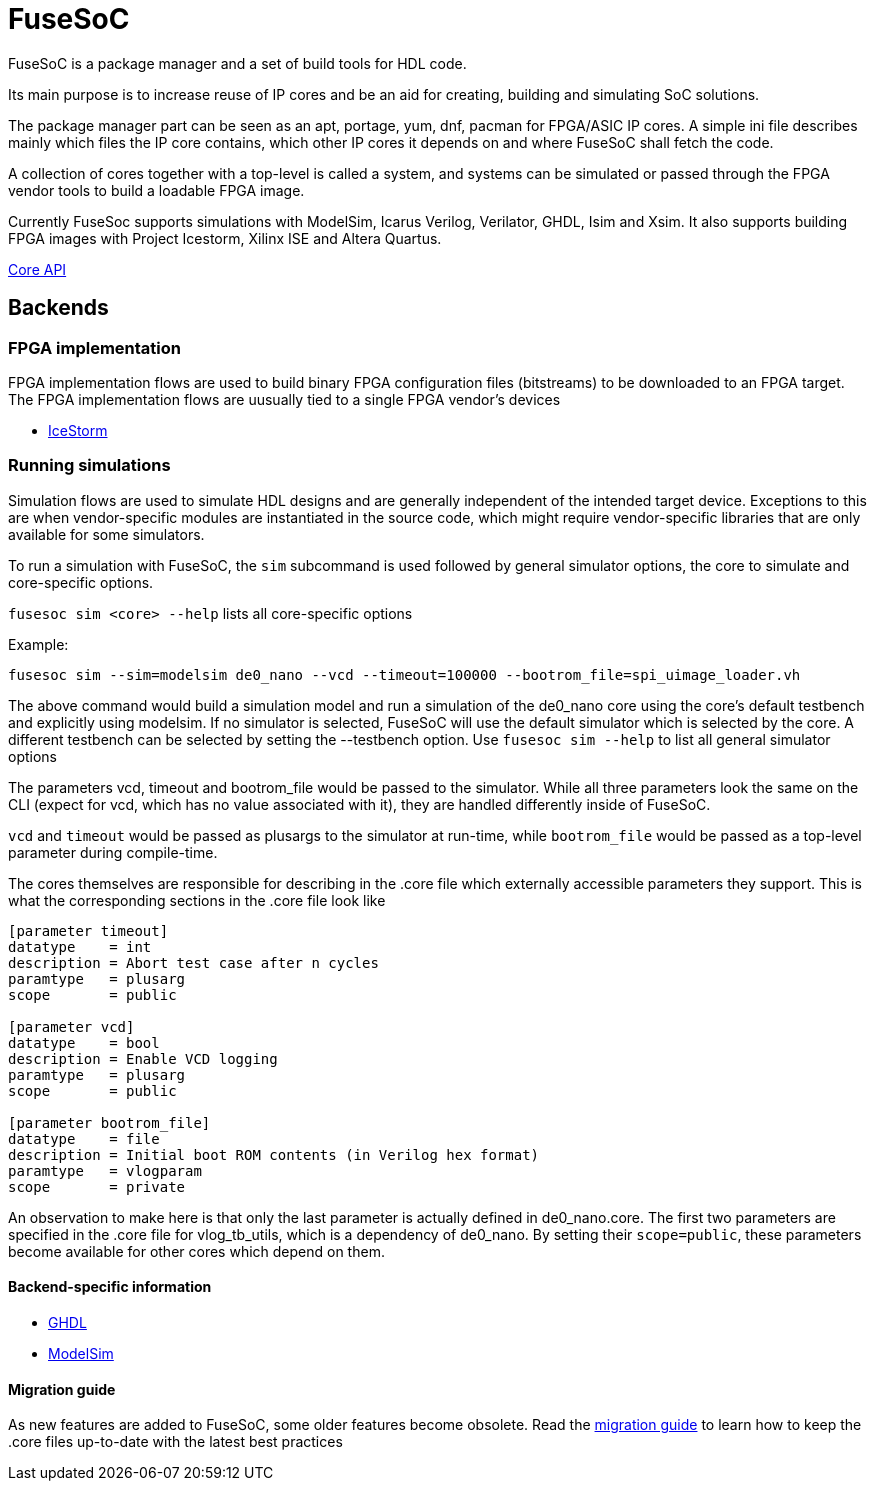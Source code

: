 FuseSoC
=======
ifdef::env-github,env-browser[:outfilesuffix: .adoc]
FuseSoC is a package manager and a set of build tools for HDL code.

Its main purpose is to increase reuse of IP cores and be an aid for creating, building and simulating SoC solutions.

The package manager part can be seen as an apt, portage, yum, dnf, pacman for FPGA/ASIC IP cores. A simple ini file describes mainly which files the IP core contains, which other IP cores it depends on and where FuseSoC shall fetch the code.

A collection of cores together with a top-level is called a system, and systems can be simulated or passed through the FPGA vendor tools to build a loadable FPGA image.

Currently FuseSoc supports simulations with ModelSim, Icarus Verilog, Verilator, GHDL, Isim and Xsim. It also supports building FPGA images with Project Icestorm, Xilinx ISE and Altera Quartus.

link:capi{outfilesuffix}[Core API]

Backends
--------

FPGA implementation
~~~~~~~~~~~~~~~~~~~

FPGA implementation flows are used to build binary FPGA configuration files (bitstreams) to be downloaded to an FPGA target. The FPGA implementation flows are uusually tied to a single FPGA vendor's devices

- link:icestorm{outfilesuffix}[IceStorm]

Running simulations
~~~~~~~~~~~~~~~~~~~

Simulation flows are used to simulate HDL designs and are generally independent of the intended target device. Exceptions to this are when vendor-specific modules are instantiated in the source code, which might require vendor-specific libraries that are only available for some simulators.

To run a simulation with FuseSoC, the `sim` subcommand is used followed by general simulator options, the core to simulate and core-specific options.


`fusesoc sim <core> --help` lists all core-specific options

Example:

`fusesoc sim --sim=modelsim de0_nano --vcd --timeout=100000 --bootrom_file=spi_uimage_loader.vh`

The above command would build a simulation model and run a simulation of the de0_nano core using the core's default testbench and explicitly using modelsim. If no simulator is selected, FuseSoC will use the default simulator which is selected by the core. A different testbench can be selected by setting the --testbench option. Use `fusesoc sim --help` to list all general simulator options

The parameters vcd, timeout and bootrom_file would be passed to the simulator. While all three parameters look the same on the CLI (expect for vcd, which has no value associated with it), they are handled differently inside of FuseSoC.

`vcd` and `timeout` would be passed as plusargs to the simulator at run-time, while `bootrom_file` would be passed as a top-level parameter during compile-time.

The cores themselves are responsible for describing in the .core file which externally accessible parameters they support. This is what the corresponding sections in the .core file look like

----
[parameter timeout]
datatype    = int
description = Abort test case after n cycles
paramtype   = plusarg
scope       = public

[parameter vcd]
datatype    = bool
description = Enable VCD logging
paramtype   = plusarg
scope       = public

[parameter bootrom_file]
datatype    = file
description = Initial boot ROM contents (in Verilog hex format)
paramtype   = vlogparam
scope       = private
----

An observation to make here is that only the last parameter is actually defined in de0_nano.core. The first two parameters are specified in the .core file for vlog_tb_utils, which is a dependency of de0_nano. By setting their `scope=public`, these parameters become available for other cores which depend on them.


Backend-specific information
^^^^^^^^^^^^^^^^^^^^^^^^^^^^

- link:ghdl{outfilesuffix}[GHDL]
- link:modelsim{outfilesuffix}[ModelSim]

Migration guide
^^^^^^^^^^^^^^^
As new features are added to FuseSoC, some older features become obsolete. Read the link:migrations{outfilesuffix}[migration guide] to learn how to keep the .core files up-to-date with the latest best practices
